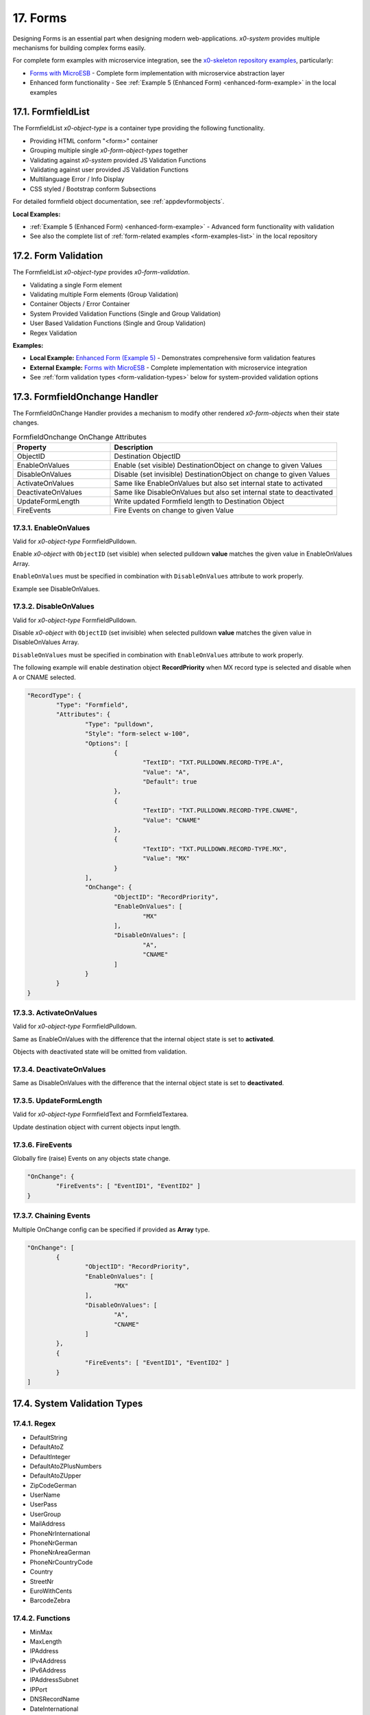 .. appdev-forms

.. _appdevforms:

17. Forms
=========

Designing Forms is an essential part when designing modern web-applications.
*x0-system* provides multiple mechanisms for building complex forms easily.

For complete form examples with microservice integration, see the `x0-skeleton repository examples <https://github.com/WEBcodeX1/x0-skeleton>`_, particularly:

* `Forms with MicroESB <https://github.com/WEBcodeX1/x0-skeleton/tree/main/example/01-forms-microesb>`_ - Complete form implementation with microservice abstraction layer
* Enhanced form functionality - See :ref:`Example 5 (Enhanced Form) <enhanced-form-example>` in the local examples

17.1. FormfieldList
-------------------

The FormfieldList *x0-object-type* is a container type providing the following
functionality.

* Providing HTML conform "<form>" container
* Grouping multiple single *x0-form-object-types* together
* Validating against *x0-system* provided JS Validation Functions
* Validating against user provided JS Validation Functions
* Multilanguage Error / Info Display 
* CSS styled / Bootstrap conform Subsections

For detailed formfield object documentation, see :ref:`appdevformobjects`.

**Local Examples:**

* :ref:`Example 5 (Enhanced Form) <enhanced-form-example>` - Advanced form functionality with validation
* See also the complete list of :ref:`form-related examples <form-examples-list>` in the local repository

17.2. Form Validation
---------------------

The FormfieldList *x0-object-type* provides *x0-form-validation*.

* Validating a single Form element 
* Validating multiple Form elements (Group Validation)
* Container Objects / Error Container 
* System Provided Validation Functions (Single and Group Validation)
* User Based Validation Functions (Single and Group Validation)
* Regex Validation

.. _enhanced-form-example:

**Examples:**

* **Local Example:** `Enhanced Form (Example 5) <http://x0-app.x0.localnet/python/Index.py?appid=example5>`_ - Demonstrates comprehensive form validation features
* **External Example:** `Forms with MicroESB <https://github.com/WEBcodeX1/x0-skeleton/tree/main/example/01-forms-microesb>`_ - Complete implementation with microservice integration
* See :ref:`form validation types <form-validation-types>` below for system-provided validation options

17.3. FormfieldOnchange Handler
-------------------------------

The FormfieldOnChange Handler provides a mechanism to modify other rendered
*x0-form-objects* when their state changes.


.. table:: FormfieldOnchange OnChange Attributes
	:widths: 30 70

	+---------------------+-----------------------------------------------------------------------+
	| **Property**        | **Description**                                                       |
	+=====================+=======================================================================+
	| ObjectID            | Destination ObjectID                                                  |
	+---------------------+-----------------------------------------------------------------------+
	| EnableOnValues      | Enable (set visible) DestinationObject on change to given Values      |
	+---------------------+-----------------------------------------------------------------------+
	| DisableOnValues     | Disable (set invisible) DestinationObject on change to given Values   |
	+---------------------+-----------------------------------------------------------------------+
	| ActivateOnValues    | Same like EnableOnValues but also set internal state to activated     |
	+---------------------+-----------------------------------------------------------------------+
	| DeactivateOnValues  | Same like DisableOnValues but also set internal state to deactivated  |
	+---------------------+-----------------------------------------------------------------------+
	| UpdateFormLength    | Write updated Formfield length to Destination Object                  |
	+---------------------+-----------------------------------------------------------------------+
	| FireEvents          | Fire Events on change to given Value                                  |
	+---------------------+-----------------------------------------------------------------------+

17.3.1. EnableOnValues
**********************

Valid for *x0-object-type* FormfieldPulldown.

Enable *x0-object* with ``ObjectID`` (set visible) when selected pulldown **value**
matches the given value in EnableOnValues Array.

``EnableOnValues`` must be specified in combination with ``DisableOnValues``
attribute to work properly.

Example see DisableOnValues.

17.3.2. DisableOnValues
***********************

Valid for *x0-object-type* FormfieldPulldown.

Disable *x0-object* with ``ObjectID`` (set invisible) when selected pulldown
**value** matches the given value in DisableOnValues Array.

``DisableOnValues`` must be specified in combination with ``EnableOnValues``
attribute to work properly.

The following example will enable destination object **RecordPriority**
when MX record type is selected and disable when A or CNAME selected.

.. code-block:: javascript

	"RecordType": {
		"Type": "Formfield",
		"Attributes": {
			"Type": "pulldown",
			"Style": "form-select w-100",
			"Options": [
				{
					"TextID": "TXT.PULLDOWN.RECORD-TYPE.A",
					"Value": "A",
					"Default": true
				},
				{
					"TextID": "TXT.PULLDOWN.RECORD-TYPE.CNAME",
					"Value": "CNAME"
				},
				{
					"TextID": "TXT.PULLDOWN.RECORD-TYPE.MX",
					"Value": "MX"
				}
			],
			"OnChange": {
				"ObjectID": "RecordPriority",
				"EnableOnValues": [
					"MX"
				],
				"DisableOnValues": [
					"A",
					"CNAME"
				]
			}
		}
	}

17.3.3. ActivateOnValues
************************

Valid for *x0-object-type* FormfieldPulldown.

Same as EnableOnValues with the difference that the internal object state
is set to **activated**.

Objects with deactivated state will be omitted from validation.

17.3.4. DeactivateOnValues
**************************

Same as DisableOnValues with the difference that the internal object state
is set to **deactivated**.

17.3.5. UpdateFormLength
************************

Valid for *x0-object-type* FormfieldText and FormfieldTextarea.

Update destination object with current objects input length.

17.3.6. FireEvents
******************

Globally fire (raise) Events on any objects state change.

.. code-block:: javascript

	"OnChange": {
		"FireEvents": [ "EventID1", "EventID2" ]
	}

17.3.7. Chaining Events
***********************

Multiple OnChange config can be specified if provided as **Array** type. 

.. code-block:: javascript

	"OnChange": [
		{
			"ObjectID": "RecordPriority",
			"EnableOnValues": [
				"MX"
			],
			"DisableOnValues": [
				"A",
				"CNAME"
			]
		},
		{
			"FireEvents": [ "EventID1", "EventID2" ]
		}
	]

.. _form-validation-types:

17.4. System Validation Types
-----------------------------

17.4.1. Regex
*************

* DefaultString
* DefaultAtoZ
* DefaultInteger
* DefaultAtoZPlusNumbers
* DefaultAtoZUpper
* ZipCodeGerman
* UserName
* UserPass
* UserGroup
* MailAddress
* PhoneNrInternational
* PhoneNrGerman
* PhoneNrAreaGerman
* PhoneNrCountryCode
* Country
* StreetNr
* EuroWithCents
* BarcodeZebra

17.4.2. Functions
*****************

* MinMax
* MaxLength
* IPAddress
* IPv4Address
* IPv6Address
* IPAddressSubnet
* IPPort
* DNSRecordName
* DateInternational
* DateGerman

17.4.3. Group Functions
***********************

* CheckUnique
* CheckNull
* CheckEmpty
* CheckDatePeriodOneYear
* CheckItemsOr
* CheckItemsMatch
* CheckTableRows
* MinOneItemNotNull
* DNSRecordValuePlusType

17.5. Providing User Validation
-------------------------------

To integrate your own user based *x0-validation-functions*, define them in
``userFunctions.js`` and reference in system database configuration.

.. code-block:: sql

	INSERT INTO system.config (app_id, config_group, "value") VALUES ('appid', 'user_function', '[0] = "FunctionNr1"');
	INSERT INTO system.config (app_id, config_group, "value") VALUES ('appid', 'user_function', '[1] = "FunctionNr2"');
	INSERT INTO system.config (app_id, config_group, "value") VALUES ('appid', 'user_function', '[2] = "FunctionNr3"');
	INSERT INTO system.config (app_id, config_group, "value") VALUES ('appid', 'user_function', '[3] = "FunctionNr4"');

.. _form-examples-list:

17.6. Form Examples Reference
-----------------------------

**Local Repository Examples:**

* **Example 5 - Enhanced Form:** `http://x0-app.x0.localnet/python/Index.py?appid=example5 <http://x0-app.x0.localnet/python/Index.py?appid=example5>`_
  
  - Advanced form validation features
  - Multiple form field types
  - Error handling and user feedback
  - Integration with backend services

**External x0-skeleton Examples:**

* **Forms with MicroESB:** `https://github.com/WEBcodeX1/x0-skeleton/tree/main/example/01-forms-microesb <https://github.com/WEBcodeX1/x0-skeleton/tree/main/example/01-forms-microesb>`_
  
  - Complete form implementation with microservice abstraction layer
  - Production-ready form handling
  - Service integration patterns

**Related Documentation:**

* :ref:`appdevformobjects` - Detailed formfield object documentation
* :ref:`appdevoverlay` - Overlay mode forms
* :ref:`devexamples` - Guidelines for creating new examples
